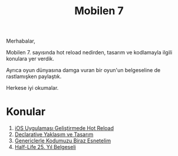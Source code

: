 #+title: Mobilen 7

Merhabalar,

Mobilen 7. sayısında hot reload nedirden, tasarım ve kodlamayla ilgili konulara yer verdik.

Ayrıca oyun dünyasına damga vuran bir oyun'un belgeseline de rastlamışken paylaştık.

Herkese iyi okumalar.

* Konular
1. [[file:../../news/hot_reload_in_ios.org][iOS Uygulaması Geliştirmede Hot Reload]]
2. [[file:../../news/declarative_ui.org][Declarative Yaklaşım ve Tasarım]]
3. [[file:../../news/generics_kotlin.org][Genericlerle Kodumuzu Biraz Esnetelim]]
4. [[file:../../news/half_life_25_year.org][Half-Life 25. Yıl Belgeseli]]
